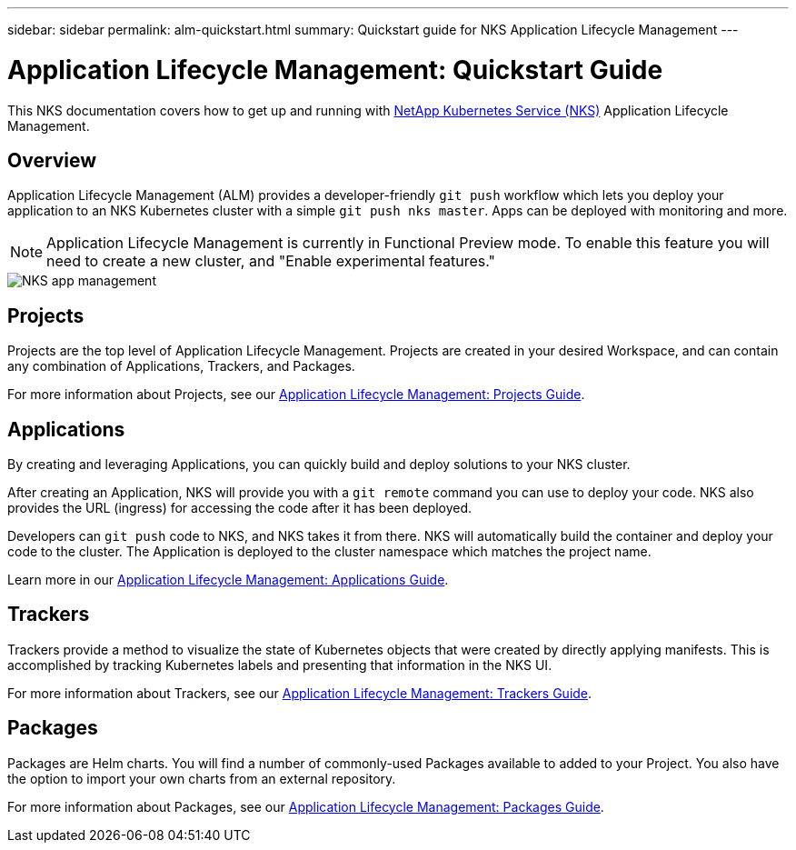 ---
sidebar: sidebar
permalink: alm-quickstart.html
summary: Quickstart guide for NKS Application Lifecycle Management
---

= Application Lifecycle Management: Quickstart Guide

This NKS documentation covers how to get up and running with https://nks.netapp.io[NetApp Kubernetes Service (NKS)] Application Lifecycle Management.

== Overview

Application Lifecycle Management (ALM) provides a developer-friendly `git push` workflow which lets you deploy your application to an NKS Kubernetes cluster with a simple `git push nks master`. Apps can be deployed with monitoring and more.

NOTE: Application Lifecycle Management is currently in Functional Preview mode. To enable this feature you will need to create a new cluster, and "Enable experimental features."

image::assets/documentation/alm-quickstart/enable-experimental-features.png?raw=true[NKS app management]

== Projects

Projects are the top level of Application Lifecycle Management. Projects are created in your desired Workspace, and can contain any combination of Applications, Trackers, and Packages.

For more information about Projects, see our https://docs.netapp.com/us-en/kubernetes-service/alm-projects.html[Application Lifecycle Management: Projects Guide].

== Applications

By creating and leveraging Applications, you can quickly build and deploy solutions to your NKS cluster.

After creating an Application, NKS will provide you with a `git remote` command you can use to deploy your code. NKS also provides the URL (ingress) for accessing the code after it has been deployed.

Developers can `git push` code to NKS, and NKS takes it from there. NKS will automatically build the container and deploy your code to the cluster. The Application is deployed to the cluster namespace which matches the project name.

Learn more in our https://docs.netapp.com/us-en/kubernetes-service/alm-applications.html[Application Lifecycle Management: Applications Guide].

== Trackers

Trackers provide a method to visualize the state of Kubernetes objects that were created by directly applying manifests. This is accomplished by tracking Kubernetes labels and presenting that information in the NKS UI.

For more information about Trackers, see our https://docs.netapp.com/us-en/kubernetes-service/alm-trackers.html[Application Lifecycle Management: Trackers Guide].

== Packages

Packages are Helm charts. You will find a number of commonly-used Packages available to added to your Project. You also have the option to import your own charts from an external repository.

For more information about Packages, see our https://docs.netapp.com/us-en/kubernetes-service/alm-packages.html[Application Lifecycle Management: Packages Guide].
